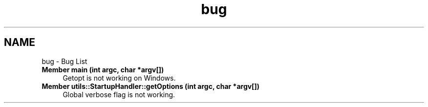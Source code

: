 .TH "bug" 3 "Wed Feb 28 2024 08:49:55" "Version 0.2.0" "jsonToBatProject" \" -*- nroff -*-
.ad l
.nh
.SH NAME
bug \- Bug List 
.PP

.IP "\fBMember \fBmain\fP (int argc, char *argv[])\fP" 1c
Getopt is not working on Windows\&.  
.IP "\fBMember \fButils::StartupHandler::getOptions\fP (int argc, char *argv[])\fP" 1c
 Global verbose flag is not working\&.
.PP

